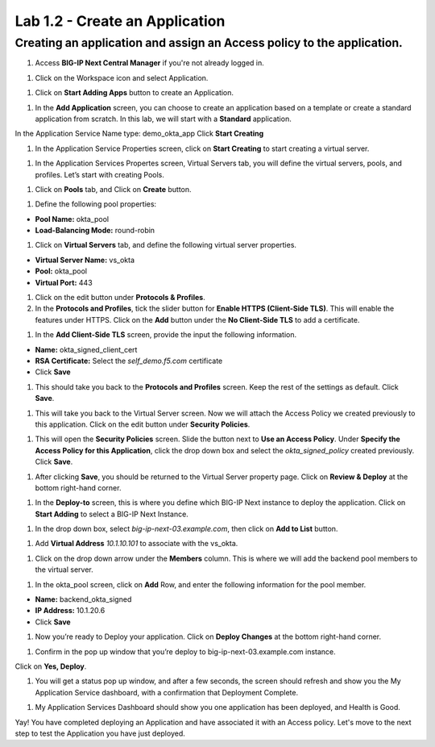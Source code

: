 Lab 1.2 - Create an Application
=================================

Creating an application and assign an Access policy to the application.
~~~~~~~~~~~~~~~~~~~~~~~~~~~~~~~~~~~~~~~~~~~~~~~~~~~~~~~~~~~~~~~~~~~~~~~~

#. Access **BIG-IP Next Central Manager** if you're not already logged in.

.. image:: images/lab2-cmlogin.png

#. Click on the Workspace icon and select Application.

.. image:: images/lab3-app1.png

#. Click on **Start Adding Apps** button to create an Application.

.. image:: images/lab3-app3.png

#. In the **Add Application** screen, you can choose to create an application based on a template or create a standard application from scratch. In this lab, we will start with a **Standard** application.

In the Application Service Name type: demo_okta_app
Click **Start Creating**

.. image:: images/lab3-app4.png

#. In the Application Service Properties screen, click on **Start Creating** to start creating a virtual server.

.. image:: images/lab3-app5.png

#. In the Application Services Propertes screen, Virtual Servers tab, you will define the virtual servers, pools, and profiles. Let’s start with creating Pools.

.. image:: images/lab3-app6.png

#. Click on **Pools** tab, and Click on **Create** button.

.. image:: images/lab3-app7.png

#. Define the following pool properties:

- **Pool Name:** okta_pool
- **Load-Balancing Mode:** round-robin

.. image:: images/lab3-app8.png

#. Click on **Virtual Servers** tab, and define the following virtual server properties.

- **Virtual Server Name:** vs_okta
- **Pool:** okta_pool
- **Virtual Port:** 443

.. image:: images/lab3-app9.png

#. Click on the edit button under **Protocols & Profiles**.

#. In the **Protocols and Profiles**, tick the slider button for **Enable HTTPS (Client-Side TLS)**. This will enable the features under HTTPS. Click on the **Add** button under the **No Client-Side TLS** to add a certificate.

.. image:: images/lab3-app10.png

#. In the **Add Client-Side TLS** screen, provide the input the following information.

- **Name:** okta_signed_client_cert
- **RSA Certificate:** Select the *self_demo.f5.com* certificate
- Click **Save**

.. image:: images/lab3-app11.png

#. This should take you back to the **Protocols and Profiles** screen. Keep the rest of the settings as default. Click **Save**. 

.. image:: images/lab3-app12.png

#. This will take you back to the Virtual Server screen. Now we will attach the Access Policy we created previously to this application. Click on the edit button under **Security Policies**.

.. image:: images/lab3-app13.png

#. This will open the **Security Policies** screen. Slide the button next to **Use an Access Policy**. Under **Specify the Access Policy for this Application**, click the drop down box and select the *okta_signed_policy* created previously. Click **Save**.

.. image:: images/lab3-app14.png

#. After clicking **Save**, you should be returned to the Virtual Server property page. Click on **Review & Deploy** at the bottom right-hand corner. 

.. image:: images/lab3-app15.png

#. In the **Deploy-to** screen, this is where you define which BIG-IP Next instance to deploy the application. Click on **Start Adding** to select a BIG-IP Next Instance.

.. image:: images/lab3-app16.png

#. In the drop down box, select *big-ip-next-03.example.com*, then click on **Add to List** button.

.. image:: images/lab3-app17.png

#. Add **Virtual Address** *10.1.10.101* to associate with the vs_okta. 

.. image:: images/lab3-app18.png

#. Click on the drop down arrow under the **Members** column. This is where we will add the backend pool members to the virtual server.

.. image:: images/lab3-app19.png

#. In the okta_pool screen, click on **Add** Row, and enter the following information for the pool member.

- **Name:** backend_okta_signed
- **IP Address:** 10.1.20.6
- Click **Save**

.. image:: images/lab3-app20.png

#. Now you’re ready to Deploy your application. Click on **Deploy Changes** at the bottom right-hand corner.

.. image:: images/lab3-app21.png

#. Confirm in the pop up window that you’re deploy to big-ip-next-03.example.com instance.

.. image:: images/lab3-app22.png

Click on **Yes, Deploy**. 

#. You will get a status pop up window, and after a few seconds, the screen should refresh and show you the My Application Service dashboard, with a confirmation that Deployment Complete.

.. image:: images/lab3-app23.png
.. image:: images/lab3-app24.png

#. My Application Services Dashboard should show you one application has been deployed, and Health is Good. 

.. image:: images/lab3-app25.png

Yay! You have completed deploying an Application and have associated it with an Access policy. Let's move to the next step to test the Application you have just deployed.








